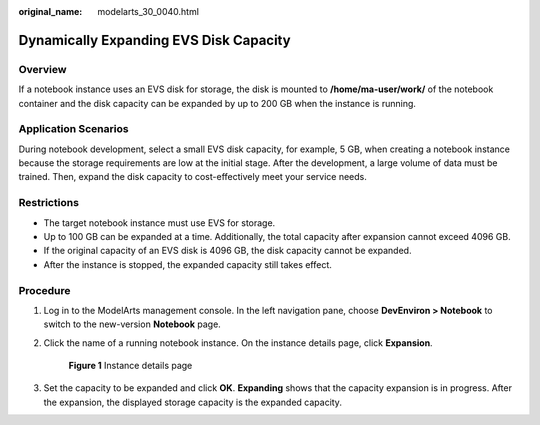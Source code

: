 :original_name: modelarts_30_0040.html

.. _modelarts_30_0040:

Dynamically Expanding EVS Disk Capacity
=======================================

Overview
--------

If a notebook instance uses an EVS disk for storage, the disk is mounted to **/home/ma-user/work/** of the notebook container and the disk capacity can be expanded by up to 200 GB when the instance is running.

Application Scenarios
---------------------

During notebook development, select a small EVS disk capacity, for example, 5 GB, when creating a notebook instance because the storage requirements are low at the initial stage. After the development, a large volume of data must be trained. Then, expand the disk capacity to cost-effectively meet your service needs.

Restrictions
------------

-  The target notebook instance must use EVS for storage.
-  Up to 100 GB can be expanded at a time. Additionally, the total capacity after expansion cannot exceed 4096 GB.
-  If the original capacity of an EVS disk is 4096 GB, the disk capacity cannot be expanded.
-  After the instance is stopped, the expanded capacity still takes effect.

Procedure
---------

#. Log in to the ModelArts management console. In the left navigation pane, choose **DevEnviron > Notebook** to switch to the new-version **Notebook** page.

#. Click the name of a running notebook instance. On the instance details page, click **Expansion**.


   .. figure:: /_static/images/en-us_image_0000001853037265.png
      :alt: **Figure 1** Instance details page

      **Figure 1** Instance details page

#. Set the capacity to be expanded and click **OK**. **Expanding** shows that the capacity expansion is in progress. After the expansion, the displayed storage capacity is the expanded capacity.
